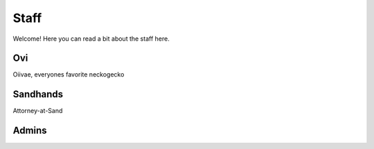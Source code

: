 Staff
========
Welcome! Here you can read a bit about the staff here.

Ovi
------
Oiivae, everyones favorite neckogecko

Sandhands
-------
Attorney-at-Sand


Admins
--------





